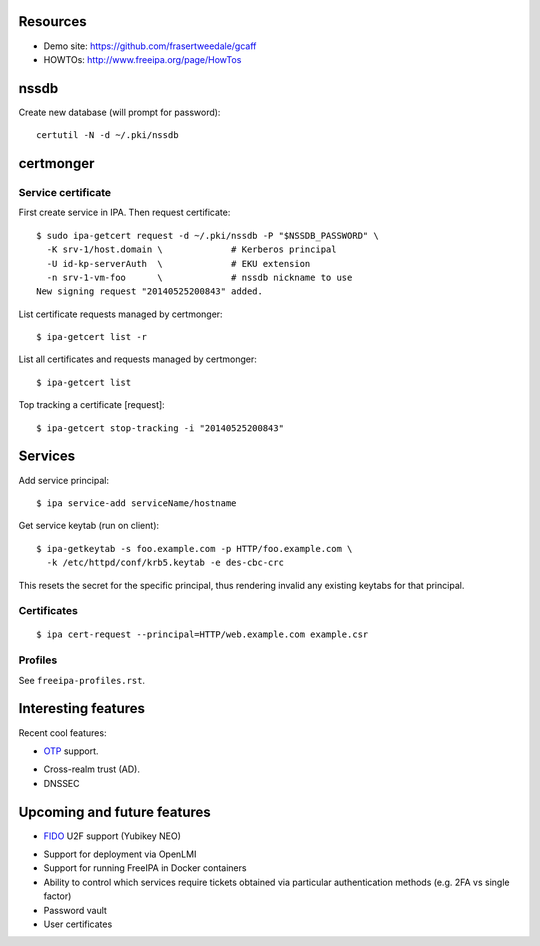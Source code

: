 Resources
=========

- Demo site: https://github.com/frasertweedale/gcaff
- HOWTOs: http://www.freeipa.org/page/HowTos


nssdb
=====

Create new database (will prompt for password)::

  certutil -N -d ~/.pki/nssdb


certmonger
==========

Service certificate
-------------------

First create service in IPA.  Then request certificate::

  $ sudo ipa-getcert request -d ~/.pki/nssdb -P "$NSSDB_PASSWORD" \
    -K srv-1/host.domain \             # Kerberos principal
    -U id-kp-serverAuth  \             # EKU extension
    -n srv-1-vm-foo      \             # nssdb nickname to use
  New signing request "20140525200843" added.

List certificate requests managed by certmonger::

  $ ipa-getcert list -r

List all certificates and requests managed by certmonger::

  $ ipa-getcert list

Top tracking a certificate [request]::

  $ ipa-getcert stop-tracking -i "20140525200843"


Services
========

Add service principal::

  $ ipa service-add serviceName/hostname

Get service keytab (run on client)::

  $ ipa-getkeytab -s foo.example.com -p HTTP/foo.example.com \
    -k /etc/httpd/conf/krb5.keytab -e des-cbc-crc

This resets the secret for the specific principal, thus rendering
invalid any existing keytabs for that principal.

Certificates
------------

::

  $ ipa cert-request --principal=HTTP/web.example.com example.csr

Profiles
--------

See ``freeipa-profiles.rst``.


Interesting features
====================

Recent cool features:

- OTP_ support.

.. _OTP: http://www.freeipa.org/page/V4/OTP

- Cross-realm trust (AD).

- DNSSEC


Upcoming and future features
============================

- FIDO_ U2F support (Yubikey NEO)

.. _FIDO: http://fidoalliance.org/

- Support for deployment via OpenLMI

- Support for running FreeIPA in Docker containers

- Ability to control which services require tickets obtained via
  particular authentication methods (e.g. 2FA vs single factor)

- Password vault

- User certificates
